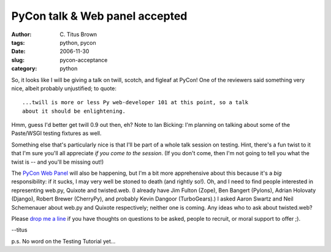 PyCon talk & Web panel accepted
###############################

:author: C\. Titus Brown
:tags: python, pycon
:date: 2006-11-30
:slug: pycon-acceptance
:category: python


So, it looks like I will be giving a talk on twill, scotch, and figleaf
at PyCon!  One of the reviewers said something very nice, albeit probably
unjustified; to quote: ::

   ...twill is more or less Py web-developer 101 at this point, so a talk
   about it should be enlightening.

Hmm, guess I'd better get twill 0.9 out then, eh?  Note to Ian
Bicking: I'm planning on talking about some of the Paste/WSGI testing
fixtures as well.

Something else that's particularly nice is that I'll be part of a
whole talk session on testing.  Hint, there's a fun twist to it that
I'm sure you'll all appreciate *if you come to the session*.  (If you
don't come, then I'm not going to tell you what the twist is -- and you'll
be missing out!)

The `PyCon Web Panel
<http://ivory.idyll.org/blog/oct-06/pycon-web-panel.html>`__ will also
be happening, but I'm a bit more apprehensive about this because it's
a *big* responsibility: if it sucks, I may very well be stoned to
death (and rightly so!).  Oh, and I need to find people interested in
representing web.py, Quixote and twisted.web.  (I already have Jim
Fulton (Zope), Ben Bangert (Pylons), Adrian Holovaty (Django), Robert
Brewer (CherryPy), and probably Kevin Dangoor (TurboGears).)  I asked
Aaron Swartz and Neil Schemenauer about web.py and Quixote respectively;
neither one is coming.  Any ideas who to ask about twisted.web?

Please `drop me a line <mailto:titus@idyll.org>`__ if you have thoughts
on questions to be asked, people to recruit, or moral support to offer ;).

--titus

p.s. No word on the Testing Tutorial yet...
